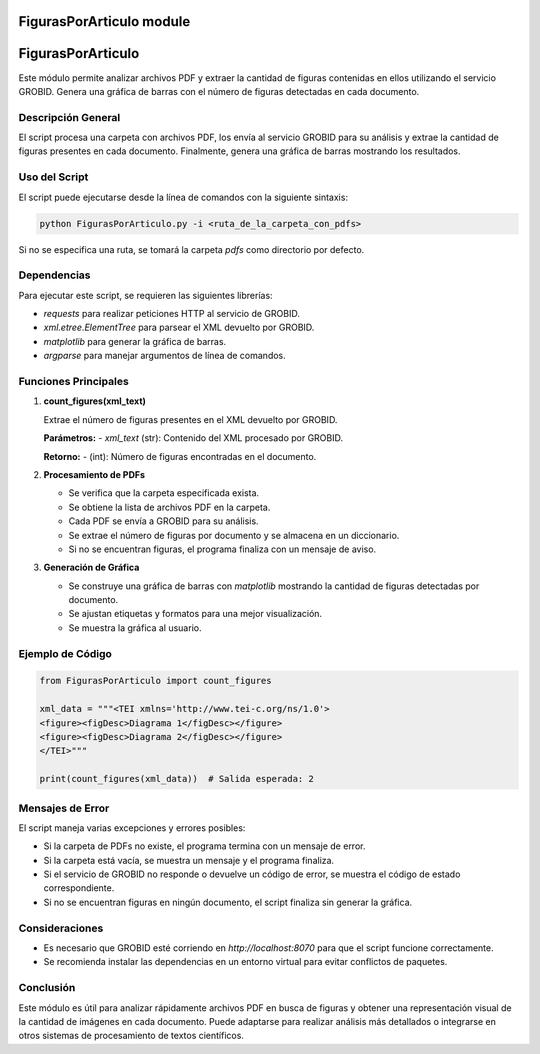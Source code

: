 FigurasPorArticulo module
=========================

FigurasPorArticulo
==================

Este módulo permite analizar archivos PDF y extraer la cantidad de figuras contenidas en ellos utilizando el servicio GROBID. Genera una gráfica de barras con el número de figuras detectadas en cada documento.


Descripción General
-------------------
El script procesa una carpeta con archivos PDF, los envía al servicio GROBID para su análisis y extrae la cantidad de figuras presentes en cada documento. Finalmente, genera una gráfica de barras mostrando los resultados.


Uso del Script
--------------
El script puede ejecutarse desde la línea de comandos con la siguiente sintaxis:

.. code-block:: bash

   python FigurasPorArticulo.py -i <ruta_de_la_carpeta_con_pdfs>

Si no se especifica una ruta, se tomará la carpeta `pdfs` como directorio por defecto.


Dependencias
------------
Para ejecutar este script, se requieren las siguientes librerías:

- `requests` para realizar peticiones HTTP al servicio de GROBID.
- `xml.etree.ElementTree` para parsear el XML devuelto por GROBID.
- `matplotlib` para generar la gráfica de barras.
- `argparse` para manejar argumentos de línea de comandos.


Funciones Principales
---------------------

1. **count_figures(xml_text)**

   Extrae el número de figuras presentes en el XML devuelto por GROBID.

   **Parámetros:**
   - `xml_text` (str): Contenido del XML procesado por GROBID.

   **Retorno:**
   - (int): Número de figuras encontradas en el documento.


2. **Procesamiento de PDFs**

   - Se verifica que la carpeta especificada exista.
   - Se obtiene la lista de archivos PDF en la carpeta.
   - Cada PDF se envía a GROBID para su análisis.
   - Se extrae el número de figuras por documento y se almacena en un diccionario.
   - Si no se encuentran figuras, el programa finaliza con un mensaje de aviso.


3. **Generación de Gráfica**

   - Se construye una gráfica de barras con `matplotlib` mostrando la cantidad de figuras detectadas por documento.
   - Se ajustan etiquetas y formatos para una mejor visualización.
   - Se muestra la gráfica al usuario.


Ejemplo de Código
-----------------

.. code-block:: python

   from FigurasPorArticulo import count_figures

   xml_data = """<TEI xmlns='http://www.tei-c.org/ns/1.0'>
   <figure><figDesc>Diagrama 1</figDesc></figure>
   <figure><figDesc>Diagrama 2</figDesc></figure>
   </TEI>"""

   print(count_figures(xml_data))  # Salida esperada: 2


Mensajes de Error
-----------------

El script maneja varias excepciones y errores posibles:

- Si la carpeta de PDFs no existe, el programa termina con un mensaje de error.
- Si la carpeta está vacía, se muestra un mensaje y el programa finaliza.
- Si el servicio de GROBID no responde o devuelve un código de error, se muestra el código de estado correspondiente.
- Si no se encuentran figuras en ningún documento, el script finaliza sin generar la gráfica.


Consideraciones
---------------

- Es necesario que GROBID esté corriendo en `http://localhost:8070` para que el script funcione correctamente.
- Se recomienda instalar las dependencias en un entorno virtual para evitar conflictos de paquetes.


Conclusión
----------

Este módulo es útil para analizar rápidamente archivos PDF en busca de figuras y obtener una representación visual de la cantidad de imágenes en cada documento. Puede adaptarse para realizar análisis más detallados o integrarse en otros sistemas de procesamiento de textos científicos.


